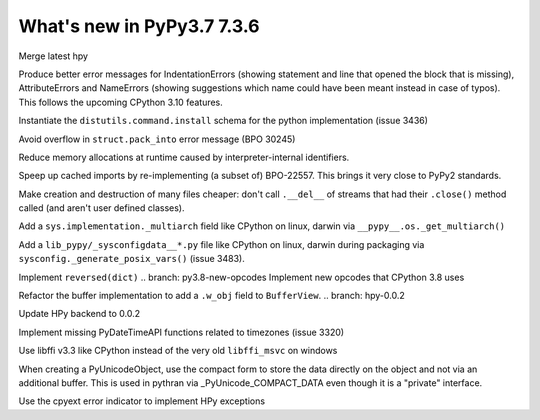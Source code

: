 ===========================
What's new in PyPy3.7 7.3.6
===========================

.. this is the revision after release-pypy3.6-v7.3.3
.. startrev: a57ea1224248

.. branch: hpy

Merge latest hpy

.. branch: py3.7-errormsg-improvements

Produce better error messages for IndentationErrors (showing statement and line
that opened the block that is missing), AttributeErrors and NameErrors (showing
suggestions which name could have been meant instead in case of typos). This
follows the upcoming CPython 3.10 features.

.. branch: distutils-implementation
Instantiate the ``distutils.command.install`` schema for the python
implementation (issue 3436)

.. branch: py3.7-bpo-30245
Avoid overflow in ``struct.pack_into`` error message (BPO 30245)


.. branch: py3.7-newtext-const-arg-caching

Reduce memory allocations at runtime caused by interpreter-internal
identifiers.

.. branch: py3.7-import-speedup

Speep up cached imports by re-implementing (a subset of) BPO-22557. This brings
it very close to PyPy2 standards.

.. branch: py3.7-ignore-finalizer-files-after-close

Make creation and destruction of many files cheaper: don't call ``.__del__`` of
streams that had their ``.close()`` method called (and aren't user defined
classes).

.. branch: multiarch

Add a ``sys.implementation._multiarch`` field like CPython on linux, darwin via
``__pypy__.os._get_multiarch()``

.. branch: sysconfigdata

Add a ``lib_pypy/_sysconfigdata__*.py`` file like CPython on linux, darwin
during packaging via ``sysconfig._generate_posix_vars()`` (issue 3483).

.. branch: py3.8-reversed-dict
Implement ``reversed(dict)``
.. branch: py3.8-new-opcodes
Implement new opcodes that CPython 3.8 uses

.. branch: py3.8-buffer-gets-w_obj
Refactor the buffer implementation to add a ``.w_obj`` field to ``BufferView``.
.. branch: hpy-0.0.2

Update HPy backend to 0.0.2

.. branch: implement_timezone_c_api

Implement missing PyDateTimeAPI functions related to timezones (issue 3320)

.. branch: libffi-win64

Use libffi v3.3 like CPython instead of the very old ``libffi_msvc`` on windows

.. branch: compact-unicode

When creating a PyUnicodeObject, use the compact form to store the data
directly on the object and not via an additional buffer. This is used in
pythran via _PyUnicode_COMPACT_DATA even though it is a "private" interface.

.. branch: hpy-refactor-exceptions

Use the cpyext error indicator to implement HPy exceptions
